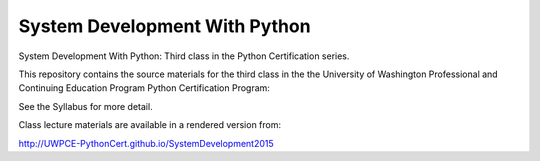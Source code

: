 System Development With Python
==============================

System Development With Python: Third class in the Python Certification series.

This repository contains the source materials for the third class in the the University of Washington Professional and Continuing Education Program Python Certification Program:

.. _Certificate in Python Programming : http://www.pce.uw.edu/certificates/python-programming.html

See the Syllabus for more detail.

Class lecture materials are available in a rendered version from:

http://UWPCE-PythonCert.github.io/SystemDevelopment2015

